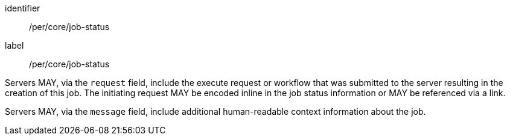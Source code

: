 [[per_core_job-status]]
[permission]
====
[%metadata]
identifier:: /per/core/job-status
label:: /per/core/job-status

[.component,class=part]
--
Servers MAY, via the `request` field, include the execute request or workflow that was submitted to the server resulting in the creation of this job.  The initiating request MAY be encoded inline in the job status information or MAY be referenced via a link.
--

[.component,class=part]
--
Servers MAY, via the `message` field, include additional human-readable context information about the job.
--

====
